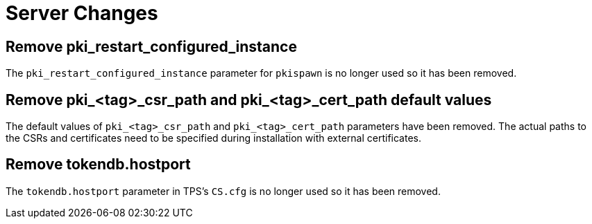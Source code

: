= Server Changes =

== Remove pki_restart_configured_instance ==

The `pki_restart_configured_instance` parameter for `pkispawn` is no longer used so it has been removed.

== Remove pki_<tag>_csr_path and pki_<tag>_cert_path default values ==

The default values of `pki_<tag>_csr_path` and `pki_<tag>_cert_path` parameters have been removed.
The actual paths to the CSRs and certificates need to be specified during installation with external certificates.

== Remove tokendb.hostport ==

The `tokendb.hostport` parameter in TPS's `CS.cfg` is no longer used
so it has been removed.
